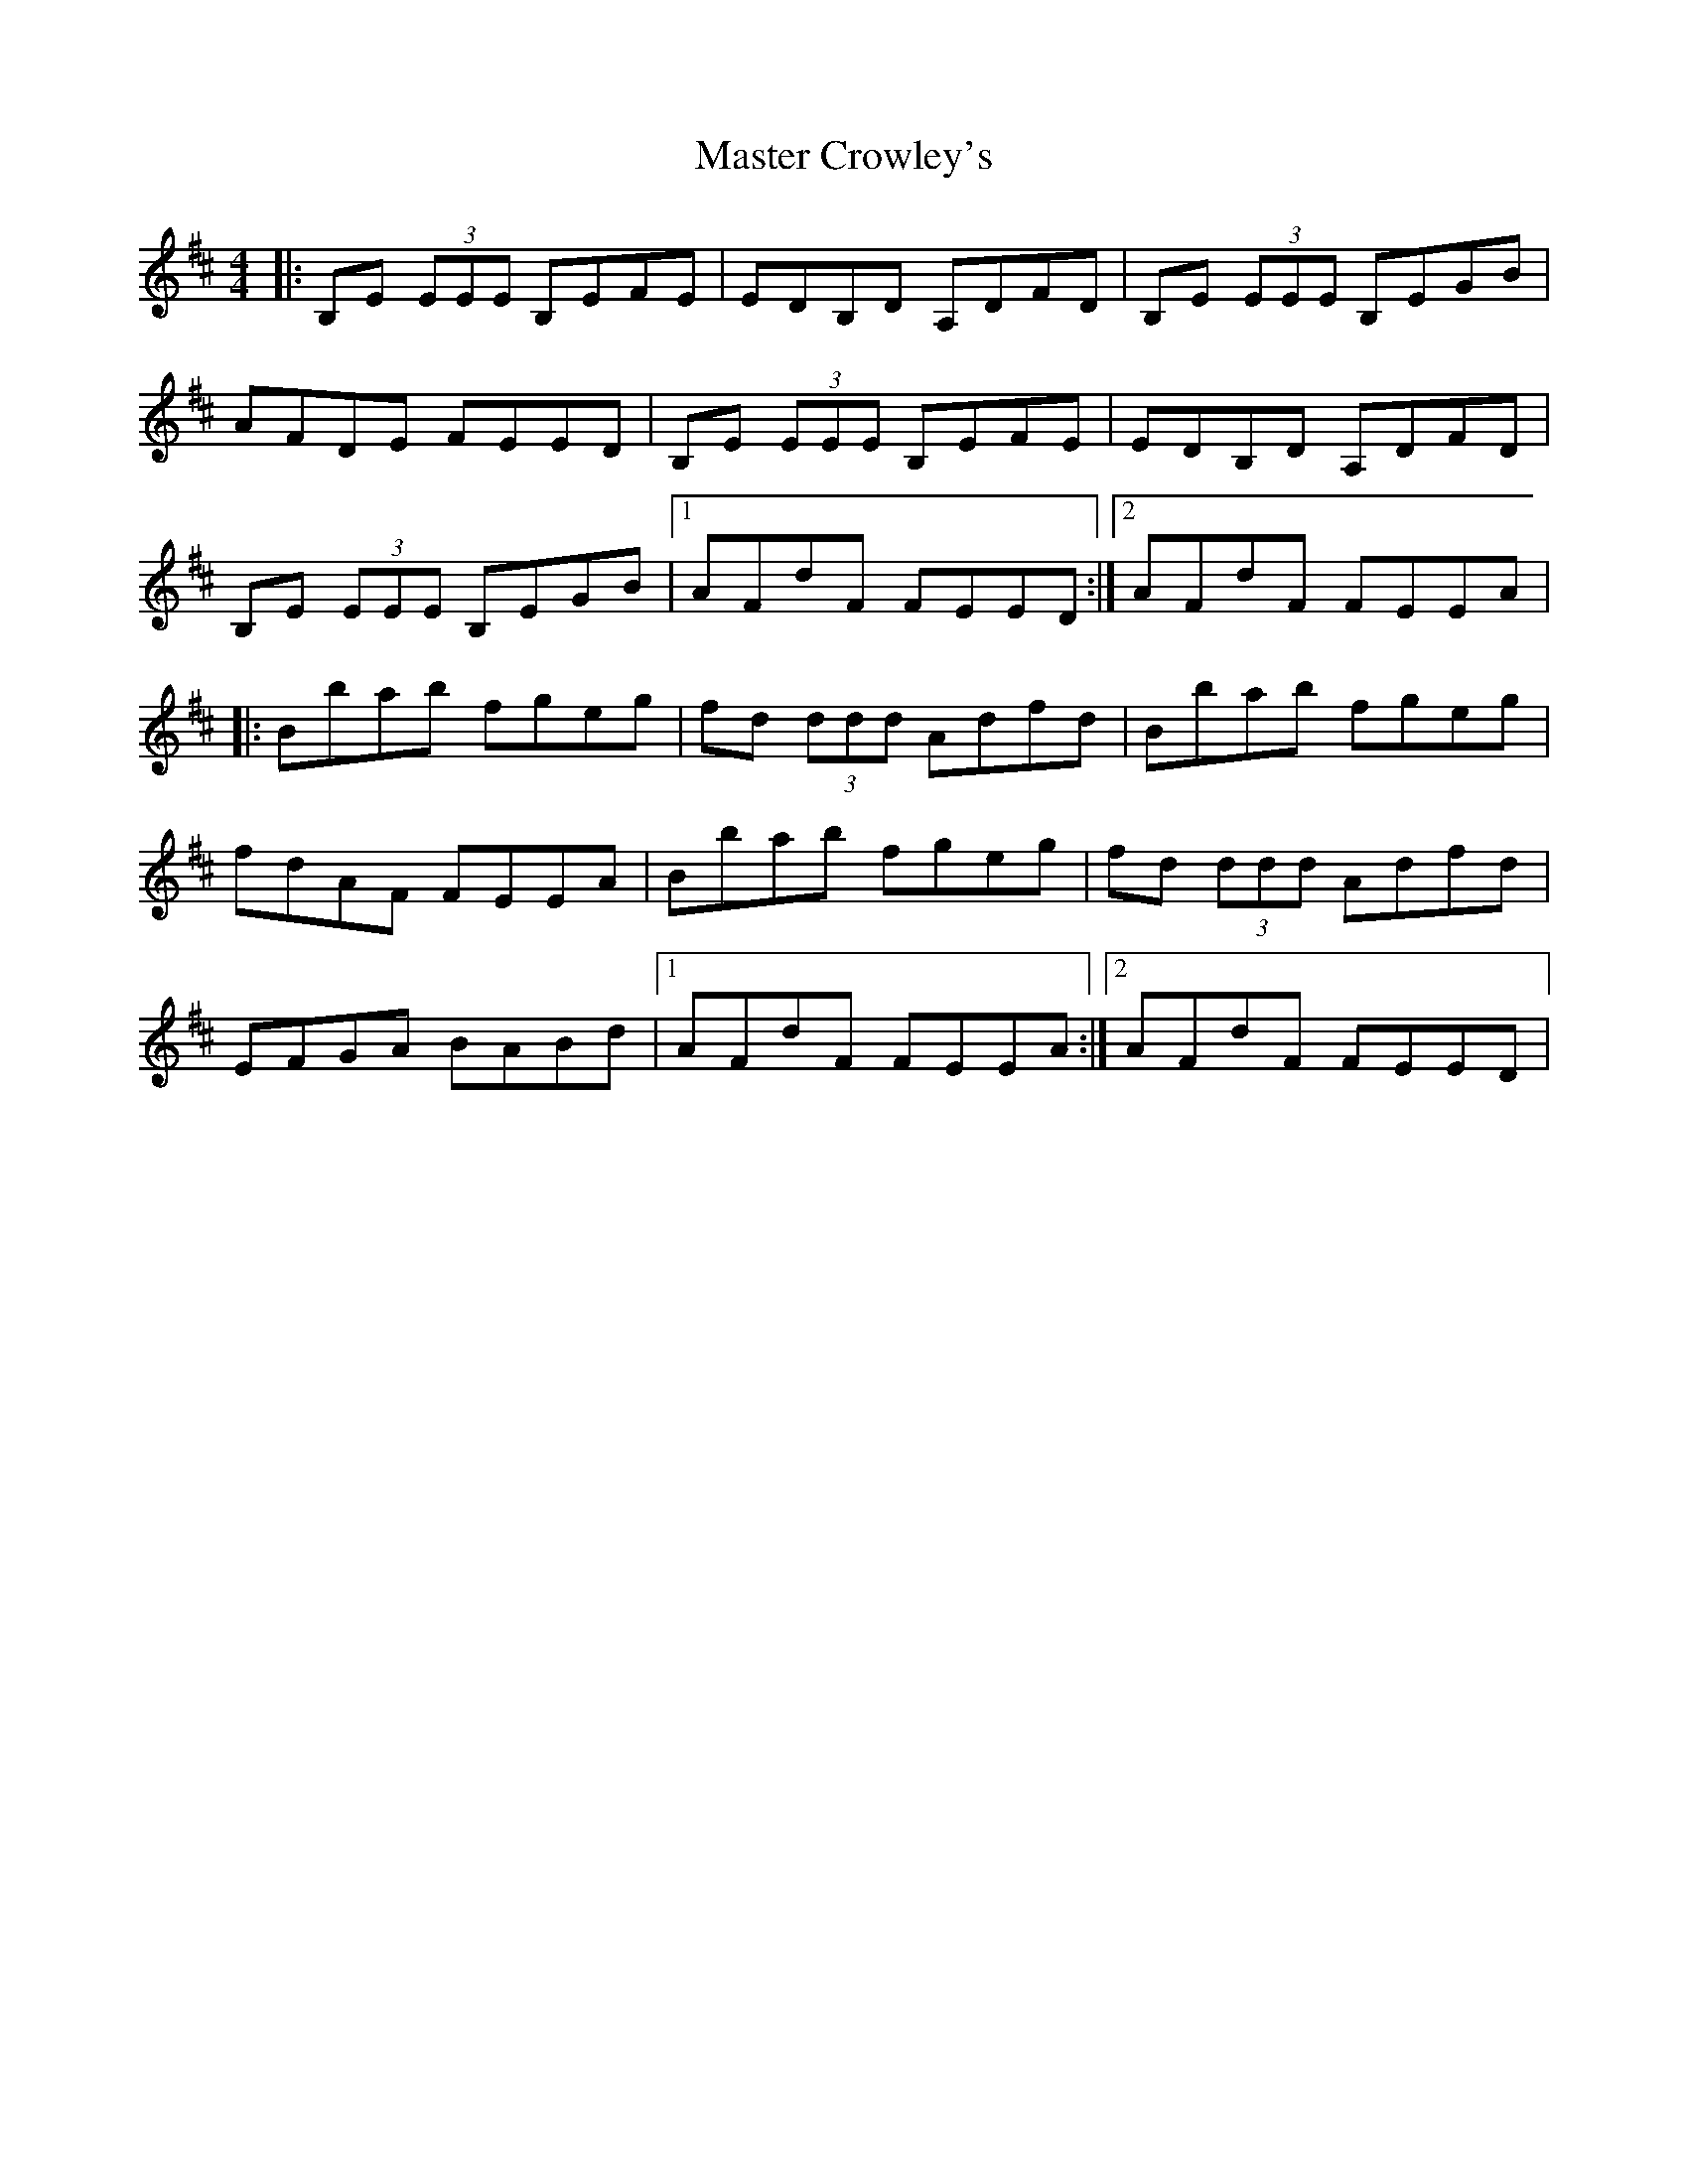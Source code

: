X: 109
T: Master Crowley's
R: reel
M: 4/4
L: 1/8
K: Edor
|:B,E (3EEE B,EFE|EDB,D A,DFD|B,E (3EEE B,EGB|
AFDE FEED|B,E (3EEE B,EFE|EDB,D A,DFD|
B,E (3EEE B,EGB|1 AFdF FEED:|2 AFdF FEEA|
|:Bbab fgeg|fd (3ddd Adfd|Bbab fgeg|
fdAF FEEA|Bbab fgeg|fd (3ddd Adfd|
EFGA BABd|1 AFdF FEEA:|2 AFdF FEED|
